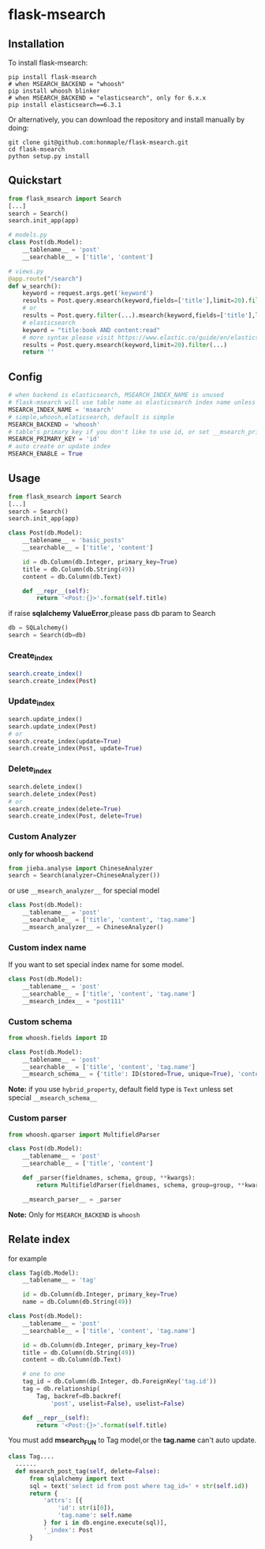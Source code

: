 * flask-msearch
  [[https://pypi.python.org/pypi/Flask-Msearch][https://img.shields.io/badge/pypi-v0.2.1-brightgreen.svg]]
  [[https://python.org][https://img.shields.io/badge/python-2/3-brightgreen.svg]]
  [[LICENSE][https://img.shields.io/badge/license-BSD-blue.svg]]
  
** Installation
   To install flask-msearch:

   #+BEGIN_SRC shell
   pip install flask-msearch
   # when MSEARCH_BACKEND = "whoosh"
   pip install whoosh blinker
   # when MSEARCH_BACKEND = "elasticsearch", only for 6.x.x
   pip install elasticsearch==6.3.1
   #+END_SRC

   Or alternatively, you can download the repository and install manually by doing:
   #+BEGIN_SRC sehll
   git clone git@github.com:honmaple/flask-msearch.git
   cd flask-msearch
   python setup.py install
   #+END_SRC

** Quickstart
   #+BEGIN_SRC python
     from flask_msearch import Search
     [...]
     search = Search()
     search.init_app(app)

     # models.py
     class Post(db.Model):
         __tablename__ = 'post'
         __searchable__ = ['title', 'content']

     # views.py
     @app.route("/search")
     def w_search():
         keyword = request.args.get('keyword')
         results = Post.query.msearch(keyword,fields=['title'],limit=20).filter(...)
         # or
         results = Post.query.filter(...).msearch(keyword,fields=['title'],limit=20).filter(...)
         # elasticsearch
         keyword = "title:book AND content:read"
         # more syntax please visit https://www.elastic.co/guide/en/elasticsearch/reference/current/query-dsl-query-string-query.html
         results = Post.query.msearch(keyword,limit=20).filter(...)
         return ''
   #+END_SRC

** Config

   #+BEGIN_SRC python
     # when backend is elasticsearch, MSEARCH_INDEX_NAME is unused
     # flask-msearch will use table name as elasticsearch index name unless set __msearch_index__
     MSEARCH_INDEX_NAME = 'msearch'
     # simple,whoosh,elaticsearch, default is simple
     MSEARCH_BACKEND = 'whoosh'
     # table's primary key if you don't like to use id, or set __msearch_primary_key__ for special model
     MSEARCH_PRIMARY_KEY = 'id'
     # auto create or update index
     MSEARCH_ENABLE = True
   #+END_SRC

** Usage
   #+BEGIN_SRC python
     from flask_msearch import Search
     [...]
     search = Search()
     search.init_app(app)

     class Post(db.Model):
         __tablename__ = 'basic_posts'
         __searchable__ = ['title', 'content']

         id = db.Column(db.Integer, primary_key=True)
         title = db.Column(db.String(49))
         content = db.Column(db.Text)

         def __repr__(self):
             return '<Post:{}>'.format(self.title)
   #+END_SRC

   if raise *sqlalchemy ValueError*,please pass db param to Search
   #+BEGIN_SRC python
  db = SQLalchemy()
  search = Search(db=db)
   #+END_SRC


*** Create_index
    #+BEGIN_SRC sh
   search.create_index()
   search.create_index(Post)
    #+END_SRC

*** Update_index
    #+BEGIN_SRC python
    search.update_index()
    search.update_index(Post)
    # or
    search.create_index(update=True)
    search.create_index(Post, update=True)
    #+END_SRC

*** Delete_index
    #+BEGIN_SRC python
    search.delete_index()
    search.delete_index(Post)
    # or
    search.create_index(delete=True)
    search.create_index(Post, delete=True)
    #+END_SRC

*** Custom Analyzer
    *only for whoosh backend*
    #+BEGIN_SRC python
      from jieba.analyse import ChineseAnalyzer
      search = Search(analyzer=ChineseAnalyzer())
    #+END_SRC

    or use =__msearch_analyzer__= for special model
    #+BEGIN_SRC python
      class Post(db.Model):
          __tablename__ = 'post'
          __searchable__ = ['title', 'content', 'tag.name']
          __msearch_analyzer__ = ChineseAnalyzer()
    #+END_SRC

*** Custom index name
    If you want to set special index name for some model.
    #+BEGIN_SRC python
     class Post(db.Model):
         __tablename__ = 'post'
         __searchable__ = ['title', 'content', 'tag.name']
         __msearch_index__ = "post111"
    #+END_SRC
    
*** Custom schema
    #+BEGIN_SRC python
     from whoosh.fields import ID

     class Post(db.Model):
         __tablename__ = 'post'
         __searchable__ = ['title', 'content', 'tag.name']
         __msearch_schema__ = {'title': ID(stored=True, unique=True), 'content': 'text'}
    #+END_SRC
    
    *Note:* if you use =hybrid_property=, default field type is =Text= unless set special =__msearch_schema__=
    
*** Custom parser
    #+begin_src python
      from whoosh.qparser import MultifieldParser

      class Post(db.Model):
          __tablename__ = 'post'
          __searchable__ = ['title', 'content']

          def _parser(fieldnames, schema, group, **kwargs):
              return MultifieldParser(fieldnames, schema, group=group, **kwargs)

          __msearch_parser__ = _parser
    #+end_src

    *Note:* Only for =MSEARCH_BACKEND= is =whoosh=

** Relate index
   for example
   #+BEGIN_SRC python
     class Tag(db.Model):
         __tablename__ = 'tag'

         id = db.Column(db.Integer, primary_key=True)
         name = db.Column(db.String(49))

     class Post(db.Model):
         __tablename__ = 'post'
         __searchable__ = ['title', 'content', 'tag.name']

         id = db.Column(db.Integer, primary_key=True)
         title = db.Column(db.String(49))
         content = db.Column(db.Text)

         # one to one
         tag_id = db.Column(db.Integer, db.ForeignKey('tag.id'))
         tag = db.relationship(
             Tag, backref=db.backref(
                 'post', uselist=False), uselist=False)

         def __repr__(self):
             return '<Post:{}>'.format(self.title)
   #+END_SRC

   You must add *msearch_FUN* to Tag model,or the *tag.name* can't auto update.
   #+BEGIN_SRC python
   class Tag....
     ......
     def msearch_post_tag(self, delete=False):
         from sqlalchemy import text
         sql = text('select id from post where tag_id=' + str(self.id))
         return {
             'attrs': [{
                 'id': str(i[0]),
                 'tag.name': self.name
             } for i in db.engine.execute(sql)],
             '_index': Post
         }
   #+END_SRC
